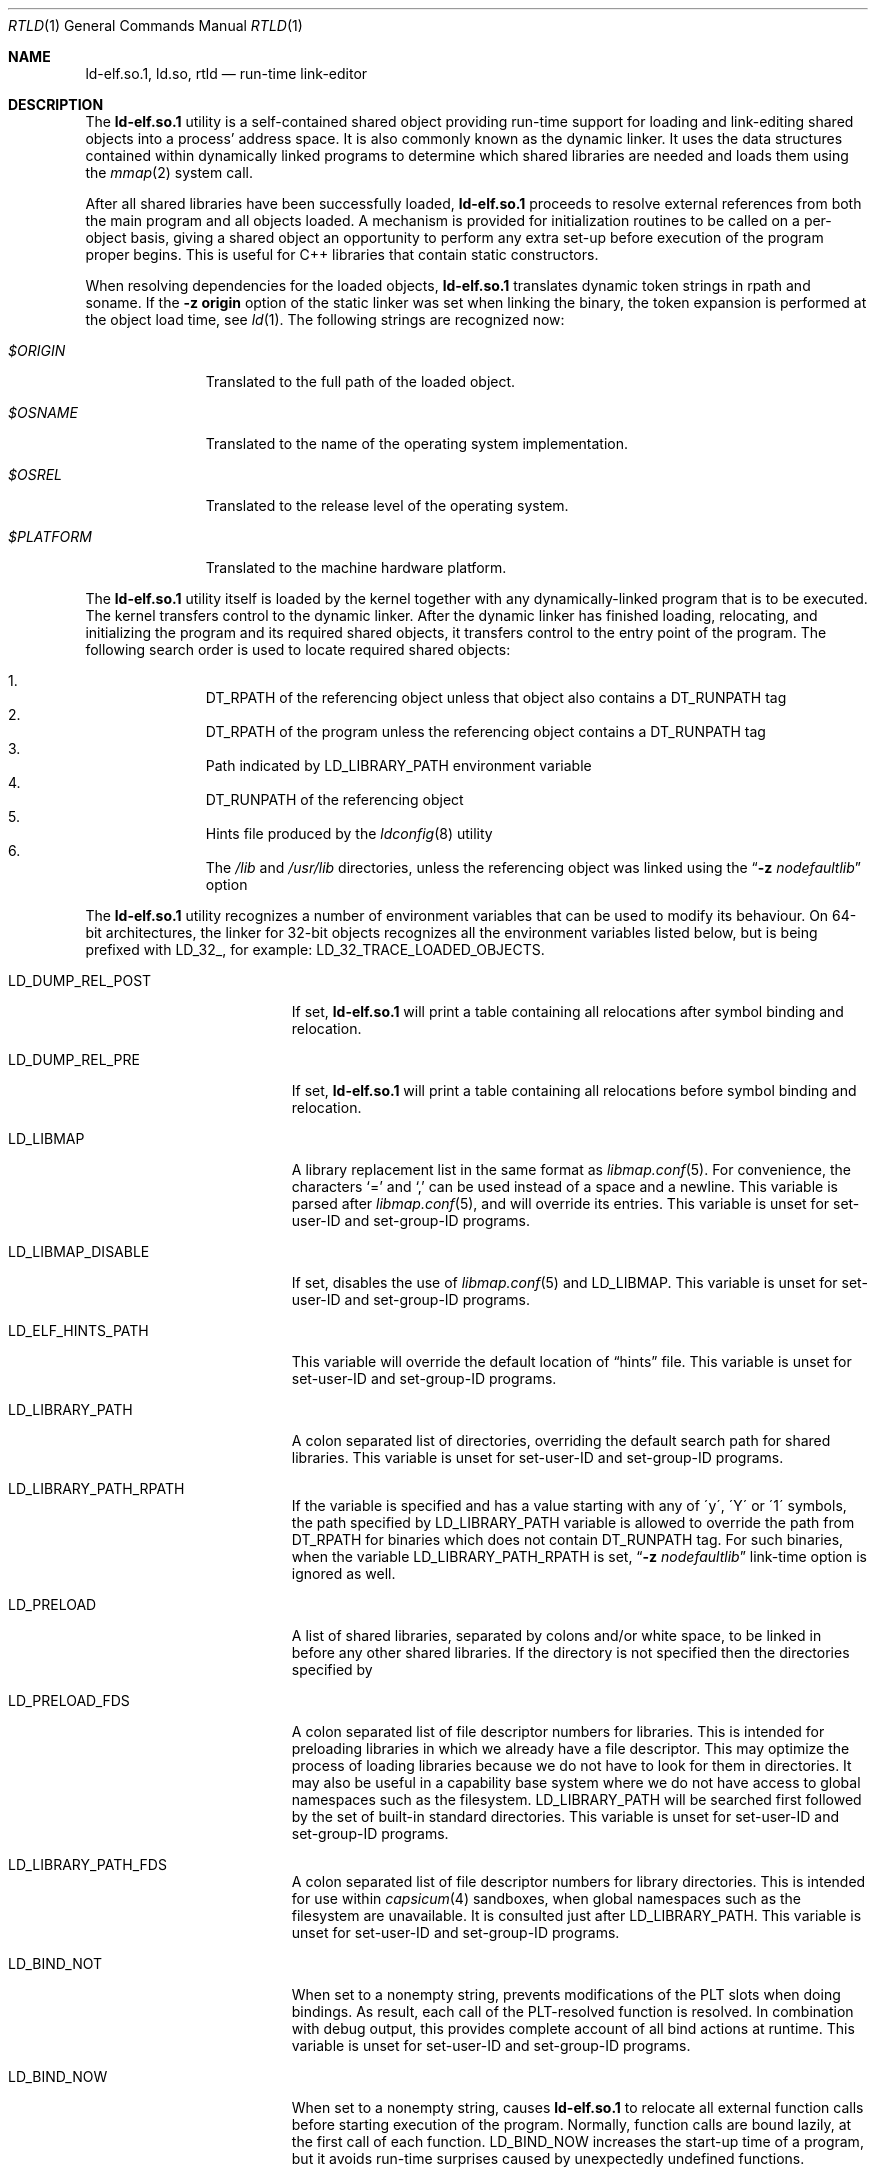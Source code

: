 .\" Copyright (c) 1995 Paul Kranenburg
.\" All rights reserved.
.\"
.\" Redistribution and use in source and binary forms, with or without
.\" modification, are permitted provided that the following conditions
.\" are met:
.\" 1. Redistributions of source code must retain the above copyright
.\"    notice, this list of conditions and the following disclaimer.
.\" 2. Redistributions in binary form must reproduce the above copyright
.\"    notice, this list of conditions and the following disclaimer in the
.\"    documentation and/or other materials provided with the distribution.
.\" 3. All advertising materials mentioning features or use of this software
.\"    must display the following acknowledgment:
.\"      This product includes software developed by Paul Kranenburg.
.\" 3. The name of the author may not be used to endorse or promote products
.\"    derived from this software without specific prior written permission
.\"
.\" THIS SOFTWARE IS PROVIDED BY THE AUTHOR ``AS IS'' AND ANY EXPRESS OR
.\" IMPLIED WARRANTIES, INCLUDING, BUT NOT LIMITED TO, THE IMPLIED WARRANTIES
.\" OF MERCHANTABILITY AND FITNESS FOR A PARTICULAR PURPOSE ARE DISCLAIMED.
.\" IN NO EVENT SHALL THE AUTHOR BE LIABLE FOR ANY DIRECT, INDIRECT,
.\" INCIDENTAL, SPECIAL, EXEMPLARY, OR CONSEQUENTIAL DAMAGES (INCLUDING, BUT
.\" NOT LIMITED TO, PROCUREMENT OF SUBSTITUTE GOODS OR SERVICES; LOSS OF USE,
.\" DATA, OR PROFITS; OR BUSINESS INTERRUPTION) HOWEVER CAUSED AND ON ANY
.\" THEORY OF LIABILITY, WHETHER IN CONTRACT, STRICT LIABILITY, OR TORT
.\" (INCLUDING NEGLIGENCE OR OTHERWISE) ARISING IN ANY WAY OUT OF THE USE OF
.\" THIS SOFTWARE, EVEN IF ADVISED OF THE POSSIBILITY OF SUCH DAMAGE.
.\"
.\" $FreeBSD$
.\"
.Dd March 24, 2021
.Dt RTLD 1
.Os
.Sh NAME
.Nm ld-elf.so.1 ,
.Nm ld.so ,
.Nm rtld
.Nd run-time link-editor
.Sh DESCRIPTION
The
.Nm
utility is a self-contained shared object providing run-time
support for loading and link-editing shared objects into a process'
address space.
It is also commonly known as the dynamic linker.
It uses the data structures
contained within dynamically linked programs to determine which shared
libraries are needed and loads them using the
.Xr mmap 2
system call.
.Pp
After all shared libraries have been successfully loaded,
.Nm
proceeds to resolve external references from both the main program and
all objects loaded.
A mechanism is provided for initialization routines
to be called on a per-object basis, giving a shared object an opportunity
to perform any extra set-up before execution of the program proper begins.
This is useful for C++ libraries that contain static constructors.
.Pp
When resolving dependencies for the loaded objects,
.Nm
translates dynamic token strings in rpath and soname.
If the
.Fl "z origin"
option of the static linker was set when linking the binary,
the token expansion is performed at the object load time, see
.Xr ld 1 .
The following strings are recognized now:
.Bl -tag -width ".Pa $PLATFORM"
.It Pa $ORIGIN
Translated to the full path of the loaded object.
.It Pa $OSNAME
Translated to the name of the operating system implementation.
.It Pa $OSREL
Translated to the release level of the operating system.
.It Pa $PLATFORM
Translated to the machine hardware platform.
.El
.Pp
The
.Nm
utility itself is loaded by the kernel together with any dynamically-linked
program that is to be executed.
The kernel transfers control to the
dynamic linker.
After the dynamic linker has finished loading,
relocating, and initializing the program and its required shared
objects, it transfers control to the entry point of the program.
The following search order is used to locate required shared objects:
.Pp
.Bl -enum -offset indent -compact
.It
.Dv DT_RPATH
of the referencing object unless that object also contains a
.Dv DT_RUNPATH
tag
.It
.Dv DT_RPATH
of the program unless the referencing object contains a
.Dv DT_RUNPATH
tag
.It
Path indicated by
.Ev LD_LIBRARY_PATH
environment variable
.It
.Dv DT_RUNPATH
of the referencing object
.It
Hints file produced by the
.Xr ldconfig 8
utility
.It
The
.Pa /lib
and
.Pa /usr/lib
directories, unless the referencing object was linked using the
.Dq Fl z Ar nodefaultlib
option
.El
.Pp
The
.Nm
utility
recognizes a number of environment variables that can be used to modify
its behaviour.
On 64-bit architectures, the linker for 32-bit objects recognizes
all the environment variables listed below, but is being prefixed with
.Ev LD_32_ ,
for example:
.Ev LD_32_TRACE_LOADED_OBJECTS .
.Bl -tag -width ".Ev LD_LIBMAP_DISABLE"
.It Ev LD_DUMP_REL_POST
If set,
.Nm
will print a table containing all relocations after symbol
binding and relocation.
.It Ev LD_DUMP_REL_PRE
If set,
.Nm
will print a table containing all relocations before symbol
binding and relocation.
.It Ev LD_LIBMAP
A library replacement list in the same format as
.Xr libmap.conf 5 .
For convenience, the characters
.Ql =
and
.Ql \&,
can be used instead of a space and a newline.
This variable is parsed after
.Xr libmap.conf 5 ,
and will override its entries.
This variable is unset for set-user-ID and set-group-ID programs.
.It Ev LD_LIBMAP_DISABLE
If set, disables the use of
.Xr libmap.conf 5
and
.Ev LD_LIBMAP .
This variable is unset for set-user-ID and set-group-ID programs.
.It Ev LD_ELF_HINTS_PATH
This variable will override the default location of
.Dq hints
file.
This variable is unset for set-user-ID and set-group-ID programs.
.It Ev LD_LIBRARY_PATH
A colon separated list of directories, overriding the default search path
for shared libraries.
This variable is unset for set-user-ID and set-group-ID programs.
.It Ev LD_LIBRARY_PATH_RPATH
If the variable is specified and has a value starting with
any of \'y\', \'Y\' or \'1\' symbols, the path specified by
.Ev LD_LIBRARY_PATH
variable is allowed to override the path from
.Dv DT_RPATH
for binaries which does not contain
.Dv DT_RUNPATH
tag.
For such binaries, when the variable
.Ev LD_LIBRARY_PATH_RPATH
is set,
.Dq Fl z Ar nodefaultlib
link-time option is ignored as well.
.It Ev LD_PRELOAD
A list of shared libraries, separated by colons and/or white space,
to be linked in before any
other shared libraries.
If the directory is not specified then
the directories specified by
.It Ev LD_PRELOAD_FDS
A colon separated list of file descriptor numbers for libraries.
This is intended for preloading libraries in which we already have a file
descriptor.
This may optimize the process of loading libraries because we do not have to
look for them in directories.
It may also be useful in a capability base system where we do not have access to
global namespaces such as the filesystem.
.Ev LD_LIBRARY_PATH
will be searched first
followed by the set of built-in standard directories.
This variable is unset for set-user-ID and set-group-ID programs.
.It Ev LD_LIBRARY_PATH_FDS
A colon separated list of file descriptor numbers for library directories.
This is intended for use within
.Xr capsicum 4
sandboxes, when global namespaces such as the filesystem are unavailable.
It is consulted just after LD_LIBRARY_PATH.
This variable is unset for set-user-ID and set-group-ID programs.
.It Ev LD_BIND_NOT
When set to a nonempty string, prevents modifications of the PLT slots when
doing bindings.
As result, each call of the PLT-resolved function is resolved.
In combination with debug output, this provides complete account of
all bind actions at runtime.
This variable is unset for set-user-ID and set-group-ID programs.
.It Ev LD_BIND_NOW
When set to a nonempty string, causes
.Nm
to relocate all external function calls before starting execution of the
program.
Normally, function calls are bound lazily, at the first call
of each function.
.Ev LD_BIND_NOW
increases the start-up time of a program, but it avoids run-time
surprises caused by unexpectedly undefined functions.
.It Ev LD_TRACE_LOADED_OBJECTS
When set to a nonempty string, causes
.Nm
to exit after loading the shared objects and printing a summary which includes
the absolute pathnames of all objects, to standard output.
.It Ev LD_TRACE_LOADED_OBJECTS_ALL
When set to a nonempty string, causes
.Nm
to expand the summary to indicate which objects caused each object to
be loaded.
.It Ev LD_TRACE_LOADED_OBJECTS_FMT1
.It Ev LD_TRACE_LOADED_OBJECTS_FMT2
When set, these variables are interpreted as format strings a la
.Xr printf 3
to customize the trace output and are used by
.Xr ldd 1 Ns 's
.Fl f
option and allows
.Xr ldd 1
to be operated as a filter more conveniently.
If the dependency name starts with string
.Pa lib ,
.Ev LD_TRACE_LOADED_OBJECTS_FMT1
is used, otherwise
.Ev LD_TRACE_LOADED_OBJECTS_FMT2
is used.
The following conversions can be used:
.Bl -tag -width 4n
.It Li %a
The main program's name
(also known as
.Dq __progname ) .
.It Li \&%A
The value of the environment variable
.Ev LD_TRACE_LOADED_OBJECTS_PROGNAME .
Typically used to print both the names of programs and shared libraries
being inspected using
.Xr ldd 1 .
.It Li %o
The library name.
.It Li %p
The full pathname as determined by
.Nm rtld Ns 's
library search rules.
.It Li %x
The library's load address.
.El
.Pp
Additionally,
.Ql \en
and
.Ql \et
are recognized and have their usual meaning.
.It Ev LD_UTRACE
If set,
.Nm
will log events such as the loading and unloading of shared objects via
.Xr utrace 2 .
.It Ev LD_LOADFLTR
If set,
.Nm
will process the filtee dependencies of the loaded objects immediately,
instead of postponing it until required.
Normally, the filtees are opened at the time of the first symbol resolution
from the filter object.
.El
.Sh DIRECT EXECUTION MODE
.Nm
is typically used implicitly, loaded by the kernel as requested by the
.Dv PT_INTERP
program header of the executed binary.
.Fx
also supports a direct execution mode for the dynamic linker.
In this mode, the user explicitly executes
.Nm
and provides the path of the program to be linked and executed as
an argument.
This mode allows use of a non-standard dynamic linker for a program
activation without changing the binary or without changing
the installed dynamic linker.
Execution options may be specified.
.Pp
The syntax of the direct invocation is
.Bd -ragged -offset indent
.Pa /libexec/ld-elf.so.1
.Op Fl b Ar exe
.Op Fl f Ar fd
.Op Fl p
.Op Fl -
.Pa image_path
.Op Ar image arguments
.Ed
.Pp
The options are:
.Bl -tag -width indent
.It Fl b Ar exe
Use the executable
.Fa exe
instead of
.Fa image_path
for activation.
If this option is specified,
.Ar image_path
is only used to provide the
.Va argv[0]
value to the program.
.It Fl f Ar fd
File descriptor
.Ar fd
references the binary to be activated by
.Nm .
It must already be opened in the process when executing
.Nm .
If this option is specified,
.Ar image_path
is only used to provide the
.Va argv[0]
value to the program.
.It Fl p
If the
.Pa image_path
argument specifies a name which does not contain a slash
.Dq Li /
character,
.Nm
uses the search path provided by the environment variable
.Dv PATH
to find the binary to execute.
.It Fl v
Display information about this run-time linker binary, then exit.
.It Fl -
Ends the
.Nm
options.
The argument following
.Fl -
is interpreted as the path of the binary to execute.
.El
.Pp
In the direct execution mode,
.Nm
emulates verification of the binary execute permission for the
current user.
This is done to avoid breaking user expectations in naively restricted
execution environments.
The verification only uses Unix
.Dv DACs ,
ignores
.Dv ACLs ,
and is naturally prone to race conditions.
Environments which rely on such restrictions are weak
and breakable on their own.
.Sh VERSIONING
Newer
.Nm
might provide some features or changes in runtime behavior that cannot be
easily detected at runtime by checking of the normal exported symbols.
Note that it is almost always wrong to verify
.Dv __FreeBSD_version
in userspace to detect features, either at compile or at run time,
because either kernel, or libc, or environment variables could not
match the running
.Nm .
.Pp
To solve the problem,
.Nm
exports some feature indicators in the
.Fx
private symbols namespace
.Dv FBSDprivate_1.0 .
Symbols start with the
.Dv _rtld_version
prefix.
Current list of defined symbols and corresponding features is:
.Bl -tag -width indent
.It Dv _rtld_version__FreeBSD_version
Symbol exports the value of the
.Dv __FreeBSD_version
definition as it was provided during the
.Nm
build.
The symbol is always present since the
.Dv _rtld_version
facility was introduced.
.It Dv _rtld_version_laddr_offset
The
.Va l_addr
member of the
.Vt link_map
structure contains the load offset of the shared object.
Before that,
.Va l_addr
contained the base address of the library.
See
.Xr dlinfo 3 .
.Pp
Also it indicates the presence of
.Va l_refname
member of the structure.
.El
.Sh FILES
.Bl -tag -width ".Pa /var/run/ld-elf32.so.hints" -compact
.It Pa /var/run/ld-elf.so.hints
Hints file.
.It Pa /var/run/ld-elf32.so.hints
Hints file for 32-bit binaries on 64-bit system.
.It Pa /etc/libmap.conf
The libmap configuration file.
.It Pa /etc/libmap32.conf
The libmap configuration file for 32-bit binaries on 64-bit system.
.El
.Sh SEE ALSO
.Xr ld 1 ,
.Xr ldd 1 ,
.Xr dlinfo 3 ,
.Xr capsicum 4 ,
.Xr elf 5 ,
.Xr libmap.conf 5 ,
.Xr ldconfig 8
